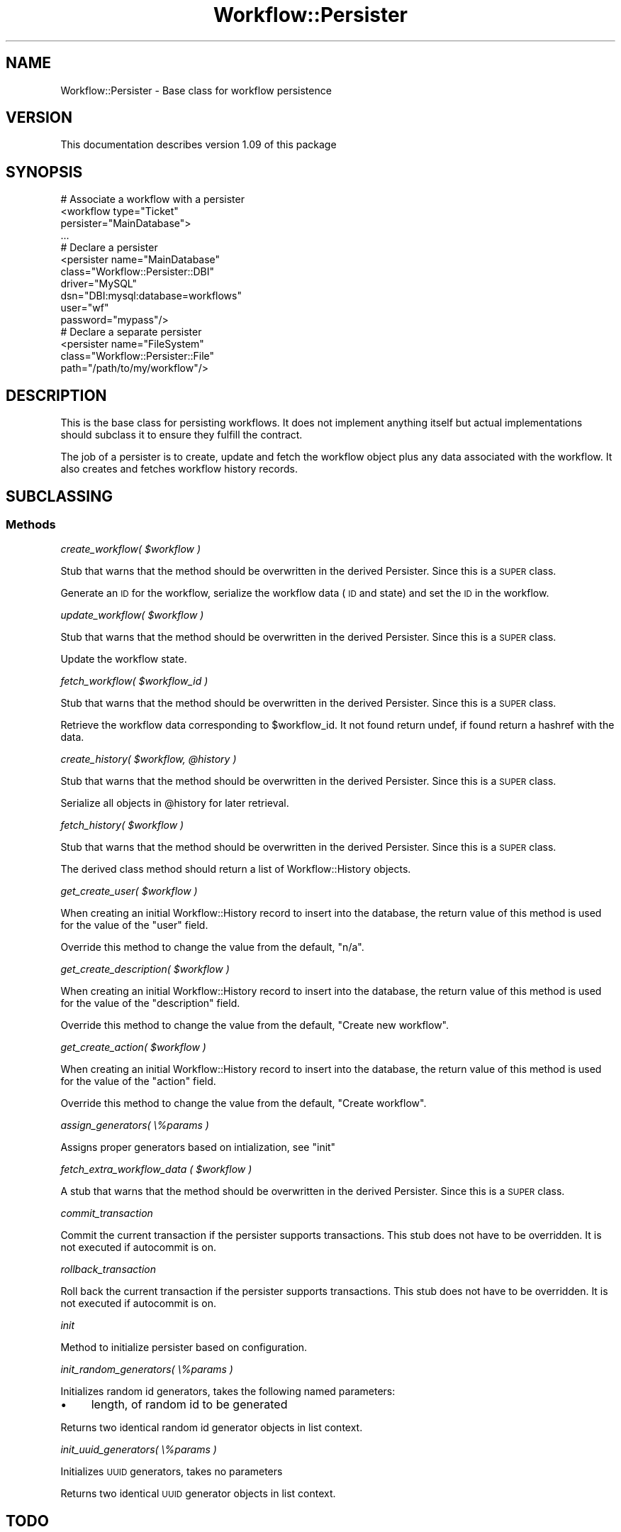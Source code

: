 .\" Automatically generated by Pod::Man 4.14 (Pod::Simple 3.40)
.\"
.\" Standard preamble:
.\" ========================================================================
.de Sp \" Vertical space (when we can't use .PP)
.if t .sp .5v
.if n .sp
..
.de Vb \" Begin verbatim text
.ft CW
.nf
.ne \\$1
..
.de Ve \" End verbatim text
.ft R
.fi
..
.\" Set up some character translations and predefined strings.  \*(-- will
.\" give an unbreakable dash, \*(PI will give pi, \*(L" will give a left
.\" double quote, and \*(R" will give a right double quote.  \*(C+ will
.\" give a nicer C++.  Capital omega is used to do unbreakable dashes and
.\" therefore won't be available.  \*(C` and \*(C' expand to `' in nroff,
.\" nothing in troff, for use with C<>.
.tr \(*W-
.ds C+ C\v'-.1v'\h'-1p'\s-2+\h'-1p'+\s0\v'.1v'\h'-1p'
.ie n \{\
.    ds -- \(*W-
.    ds PI pi
.    if (\n(.H=4u)&(1m=24u) .ds -- \(*W\h'-12u'\(*W\h'-12u'-\" diablo 10 pitch
.    if (\n(.H=4u)&(1m=20u) .ds -- \(*W\h'-12u'\(*W\h'-8u'-\"  diablo 12 pitch
.    ds L" ""
.    ds R" ""
.    ds C` ""
.    ds C' ""
'br\}
.el\{\
.    ds -- \|\(em\|
.    ds PI \(*p
.    ds L" ``
.    ds R" ''
.    ds C`
.    ds C'
'br\}
.\"
.\" Escape single quotes in literal strings from groff's Unicode transform.
.ie \n(.g .ds Aq \(aq
.el       .ds Aq '
.\"
.\" If the F register is >0, we'll generate index entries on stderr for
.\" titles (.TH), headers (.SH), subsections (.SS), items (.Ip), and index
.\" entries marked with X<> in POD.  Of course, you'll have to process the
.\" output yourself in some meaningful fashion.
.\"
.\" Avoid warning from groff about undefined register 'F'.
.de IX
..
.nr rF 0
.if \n(.g .if rF .nr rF 1
.if (\n(rF:(\n(.g==0)) \{\
.    if \nF \{\
.        de IX
.        tm Index:\\$1\t\\n%\t"\\$2"
..
.        if !\nF==2 \{\
.            nr % 0
.            nr F 2
.        \}
.    \}
.\}
.rr rF
.\"
.\" Accent mark definitions (@(#)ms.acc 1.5 88/02/08 SMI; from UCB 4.2).
.\" Fear.  Run.  Save yourself.  No user-serviceable parts.
.    \" fudge factors for nroff and troff
.if n \{\
.    ds #H 0
.    ds #V .8m
.    ds #F .3m
.    ds #[ \f1
.    ds #] \fP
.\}
.if t \{\
.    ds #H ((1u-(\\\\n(.fu%2u))*.13m)
.    ds #V .6m
.    ds #F 0
.    ds #[ \&
.    ds #] \&
.\}
.    \" simple accents for nroff and troff
.if n \{\
.    ds ' \&
.    ds ` \&
.    ds ^ \&
.    ds , \&
.    ds ~ ~
.    ds /
.\}
.if t \{\
.    ds ' \\k:\h'-(\\n(.wu*8/10-\*(#H)'\'\h"|\\n:u"
.    ds ` \\k:\h'-(\\n(.wu*8/10-\*(#H)'\`\h'|\\n:u'
.    ds ^ \\k:\h'-(\\n(.wu*10/11-\*(#H)'^\h'|\\n:u'
.    ds , \\k:\h'-(\\n(.wu*8/10)',\h'|\\n:u'
.    ds ~ \\k:\h'-(\\n(.wu-\*(#H-.1m)'~\h'|\\n:u'
.    ds / \\k:\h'-(\\n(.wu*8/10-\*(#H)'\z\(sl\h'|\\n:u'
.\}
.    \" troff and (daisy-wheel) nroff accents
.ds : \\k:\h'-(\\n(.wu*8/10-\*(#H+.1m+\*(#F)'\v'-\*(#V'\z.\h'.2m+\*(#F'.\h'|\\n:u'\v'\*(#V'
.ds 8 \h'\*(#H'\(*b\h'-\*(#H'
.ds o \\k:\h'-(\\n(.wu+\w'\(de'u-\*(#H)/2u'\v'-.3n'\*(#[\z\(de\v'.3n'\h'|\\n:u'\*(#]
.ds d- \h'\*(#H'\(pd\h'-\w'~'u'\v'-.25m'\f2\(hy\fP\v'.25m'\h'-\*(#H'
.ds D- D\\k:\h'-\w'D'u'\v'-.11m'\z\(hy\v'.11m'\h'|\\n:u'
.ds th \*(#[\v'.3m'\s+1I\s-1\v'-.3m'\h'-(\w'I'u*2/3)'\s-1o\s+1\*(#]
.ds Th \*(#[\s+2I\s-2\h'-\w'I'u*3/5'\v'-.3m'o\v'.3m'\*(#]
.ds ae a\h'-(\w'a'u*4/10)'e
.ds Ae A\h'-(\w'A'u*4/10)'E
.    \" corrections for vroff
.if v .ds ~ \\k:\h'-(\\n(.wu*9/10-\*(#H)'\s-2\u~\d\s+2\h'|\\n:u'
.if v .ds ^ \\k:\h'-(\\n(.wu*10/11-\*(#H)'\v'-.4m'^\v'.4m'\h'|\\n:u'
.    \" for low resolution devices (crt and lpr)
.if \n(.H>23 .if \n(.V>19 \
\{\
.    ds : e
.    ds 8 ss
.    ds o a
.    ds d- d\h'-1'\(ga
.    ds D- D\h'-1'\(hy
.    ds th \o'bp'
.    ds Th \o'LP'
.    ds ae ae
.    ds Ae AE
.\}
.rm #[ #] #H #V #F C
.\" ========================================================================
.\"
.IX Title "Workflow::Persister 3"
.TH Workflow::Persister 3 "2020-07-11" "perl v5.32.0" "User Contributed Perl Documentation"
.\" For nroff, turn off justification.  Always turn off hyphenation; it makes
.\" way too many mistakes in technical documents.
.if n .ad l
.nh
.SH "NAME"
Workflow::Persister \- Base class for workflow persistence
.SH "VERSION"
.IX Header "VERSION"
This documentation describes version 1.09 of this package
.SH "SYNOPSIS"
.IX Header "SYNOPSIS"
.Vb 4
\& # Associate a workflow with a persister
\& <workflow type="Ticket"
\&           persister="MainDatabase">
\& ...
\&
\& # Declare a persister
\& <persister name="MainDatabase"
\&            class="Workflow::Persister::DBI"
\&            driver="MySQL"
\&            dsn="DBI:mysql:database=workflows"
\&            user="wf"
\&            password="mypass"/>
\&
\& # Declare a separate persister
\& <persister name="FileSystem"
\&            class="Workflow::Persister::File"
\&            path="/path/to/my/workflow"/>
.Ve
.SH "DESCRIPTION"
.IX Header "DESCRIPTION"
This is the base class for persisting workflows. It does not implement
anything itself but actual implementations should subclass it to
ensure they fulfill the contract.
.PP
The job of a persister is to create, update and fetch the workflow
object plus any data associated with the workflow. It also creates and
fetches workflow history records.
.SH "SUBCLASSING"
.IX Header "SUBCLASSING"
.SS "Methods"
.IX Subsection "Methods"
\fIcreate_workflow( \f(CI$workflow\fI )\fR
.IX Subsection "create_workflow( $workflow )"
.PP
Stub that warns that the method should be overwritten in the derived
Persister. Since this is a \s-1SUPER\s0 class.
.PP
Generate an \s-1ID\s0 for the workflow, serialize the workflow data (\s-1ID\s0 and
state) and set the \s-1ID\s0 in the workflow.
.PP
\fIupdate_workflow( \f(CI$workflow\fI )\fR
.IX Subsection "update_workflow( $workflow )"
.PP
Stub that warns that the method should be overwritten in the derived
Persister. Since this is a \s-1SUPER\s0 class.
.PP
Update the workflow state.
.PP
\fIfetch_workflow( \f(CI$workflow_id\fI )\fR
.IX Subsection "fetch_workflow( $workflow_id )"
.PP
Stub that warns that the method should be overwritten in the derived
Persister. Since this is a \s-1SUPER\s0 class.
.PP
Retrieve the workflow data corresponding to \f(CW$workflow_id\fR. It not
found return undef, if found return a hashref with the data.
.PP
\fIcreate_history( \f(CI$workflow\fI, \f(CI@history\fI )\fR
.IX Subsection "create_history( $workflow, @history )"
.PP
Stub that warns that the method should be overwritten in the derived
Persister. Since this is a \s-1SUPER\s0 class.
.PP
Serialize all objects in \f(CW@history\fR for later retrieval.
.PP
\fIfetch_history( \f(CI$workflow\fI )\fR
.IX Subsection "fetch_history( $workflow )"
.PP
Stub that warns that the method should be overwritten in the derived
Persister. Since this is a \s-1SUPER\s0 class.
.PP
The derived class method should return a list of Workflow::History objects.
.PP
\fIget_create_user( \f(CI$workflow\fI )\fR
.IX Subsection "get_create_user( $workflow )"
.PP
When creating an initial Workflow::History record to insert into the database,
the return value of this method is used for the value of the \*(L"user\*(R" field.
.PP
Override this method to change the value from the default, \*(L"n/a\*(R".
.PP
\fIget_create_description( \f(CI$workflow\fI )\fR
.IX Subsection "get_create_description( $workflow )"
.PP
When creating an initial Workflow::History record to insert into the database,
the return value of this method is used for the value of the \*(L"description\*(R" field.
.PP
Override this method to change the value from the default, \*(L"Create new workflow\*(R".
.PP
\fIget_create_action( \f(CI$workflow\fI )\fR
.IX Subsection "get_create_action( $workflow )"
.PP
When creating an initial Workflow::History record to insert into the database,
the return value of this method is used for the value of the \*(L"action\*(R" field.
.PP
Override this method to change the value from the default, \*(L"Create workflow\*(R".
.PP
\fIassign_generators( \e%params )\fR
.IX Subsection "assign_generators( %params )"
.PP
Assigns proper generators based on intialization, see \*(L"init\*(R"
.PP
\fIfetch_extra_workflow_data ( \f(CI$workflow\fI )\fR
.IX Subsection "fetch_extra_workflow_data ( $workflow )"
.PP
A stub that warns that the method should be overwritten in the derived
Persister. Since this is a \s-1SUPER\s0 class.
.PP
\fIcommit_transaction\fR
.IX Subsection "commit_transaction"
.PP
Commit the current transaction if the persister supports transactions.
This stub does not have to be overridden. It is not executed if
autocommit is on.
.PP
\fIrollback_transaction\fR
.IX Subsection "rollback_transaction"
.PP
Roll back the current transaction if the persister supports transactions.
This stub does not have to be overridden. It is not executed if
autocommit is on.
.PP
\fIinit\fR
.IX Subsection "init"
.PP
Method to initialize persister based on configuration.
.PP
\fIinit_random_generators( \e%params )\fR
.IX Subsection "init_random_generators( %params )"
.PP
Initializes random id generators, takes the following named parameters:
.IP "\(bu" 4
length, of random id to be generated
.PP
Returns two identical random id generator objects in list context.
.PP
\fIinit_uuid_generators( \e%params )\fR
.IX Subsection "init_uuid_generators( %params )"
.PP
Initializes \s-1UUID\s0 generators, takes no parameters
.PP
Returns two identical \s-1UUID\s0 generator objects in list context.
.SH "TODO"
.IX Header "TODO"
.IP "\(bu" 4
refactor init_random_generators, returns two similar objects?
.IP "\(bu" 4
refactor init_uuid_generators, returns two similar objects?
.IP "\(bu" 4
refactor init_uuid_generators, takes no parameters, even though
we shift parameters in?
.SH "SEE ALSO"
.IX Header "SEE ALSO"
Workflow::Factory
.PP
Workflow::History
.SH "COPYRIGHT"
.IX Header "COPYRIGHT"
Copyright (c) 2003\-2007 Chris Winters. All rights reserved.
.PP
This library is free software; you can redistribute it and/or modify
it under the same terms as Perl itself.
.SH "AUTHORS"
.IX Header "AUTHORS"
Jonas B. Nielsen (jonasbn) <jonasbn@cpan.org> is the current maintainer.
.PP
Chris Winters <chris@cwinters.com>, original author.
